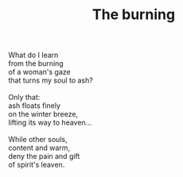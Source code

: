 :PROPERTIES:
:ID:       B5751453-DCC7-4C0B-949B-44544DF95AB3
:SLUG:     the-burning
:END:
#+filetags: :poetry:
#+title: The burning

#+BEGIN_VERSE
What do I learn
from the burning
of a woman's gaze
that turns my soul to ash?

Only that:
ash floats finely
on the winter breeze,
lifting its way to heaven...

While other souls,
content and warm,
deny the pain and gift
of spirit's leaven.
#+END_VERSE

